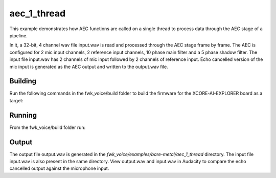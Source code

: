 
aec_1_thread
============

This example demonstrates how AEC functions are called on a single thread to process data through the AEC stage of a pipeline.

In it, a 32-bit, 4 channel wav file input.wav is read and processed through the AEC stage frame by frame.
The AEC is configured for 2 mic input channels, 2 reference input channels, 10 phase main filter and a 5 phase shadow 
filter.
The input file input.wav has 2 channels of mic input followed by 2 channels of reference input.
Echo cancelled version of the mic input is generated as the AEC output and written to the output.wav file.

Building
********

Run the following commands in the fwk_voice/build folder to build the firmware for the XCORE-AI-EXPLORER board as a target:

.. tab:: Linux and Mac

    .. code-block:: console
    
        cmake --toolchain ../xmos_cmake_toolchain/xs3a.cmake ..
        make fwk_voice_example_bare_metal_aec_1_thread

.. tab:: Windows

    .. code-block:: console

        # make sure you have the patch command available
        cmake -G "Ninja" --toolchain  ../xmos_cmake_toolchain/xs3a.cmake ..
        ninja fwk_voice_example_bare_metal_aec_1_thread

.. include :: ../../../doc/install_ninja_rst.inc


Running
*******

From the fwk_voice/build folder run:

.. tab:: Linux and Mac

    .. code-block:: console

        pip install -e fwk_voice_deps/xscope_fileio
        cd ../examples/bare-metal/aec_1_thread
        python ../shared_src/python/run_xcoreai.py ../../../build/examples/bare-metal/aec_1_thread/bin/fwk_voice_example_bare_metal_aec_1_thread.xe --input ../shared_src/test_streams/aec_example_input.wav

.. tab:: Windows

    .. code-block:: console

        pip install -e fwk_voice_deps/xscope_fileio
        cd fwk_voice_deps/xscope_fileio/host
        cmake -G "Ninja" .
        ninja
        cd ../../../../examples/bare-metal/aec_1_thread
        python ../shared_src/python/run_xcoreai.py ../../../build/examples/bare-metal/aec_1_thread/bin/fwk_voice_example_bare_metal_aec_1_thread.xe --input ../shared_src/test_streams/aec_example_input.wav

Output
******

The output file output.wav is generated in the `fwk_voice/examples/bare-metal/aec_1_thread` directory. The input file
input.wav is also present in the same directory. View output.wav and input.wav in Audacity to compare the echo cancelled
output against the microphone input.
